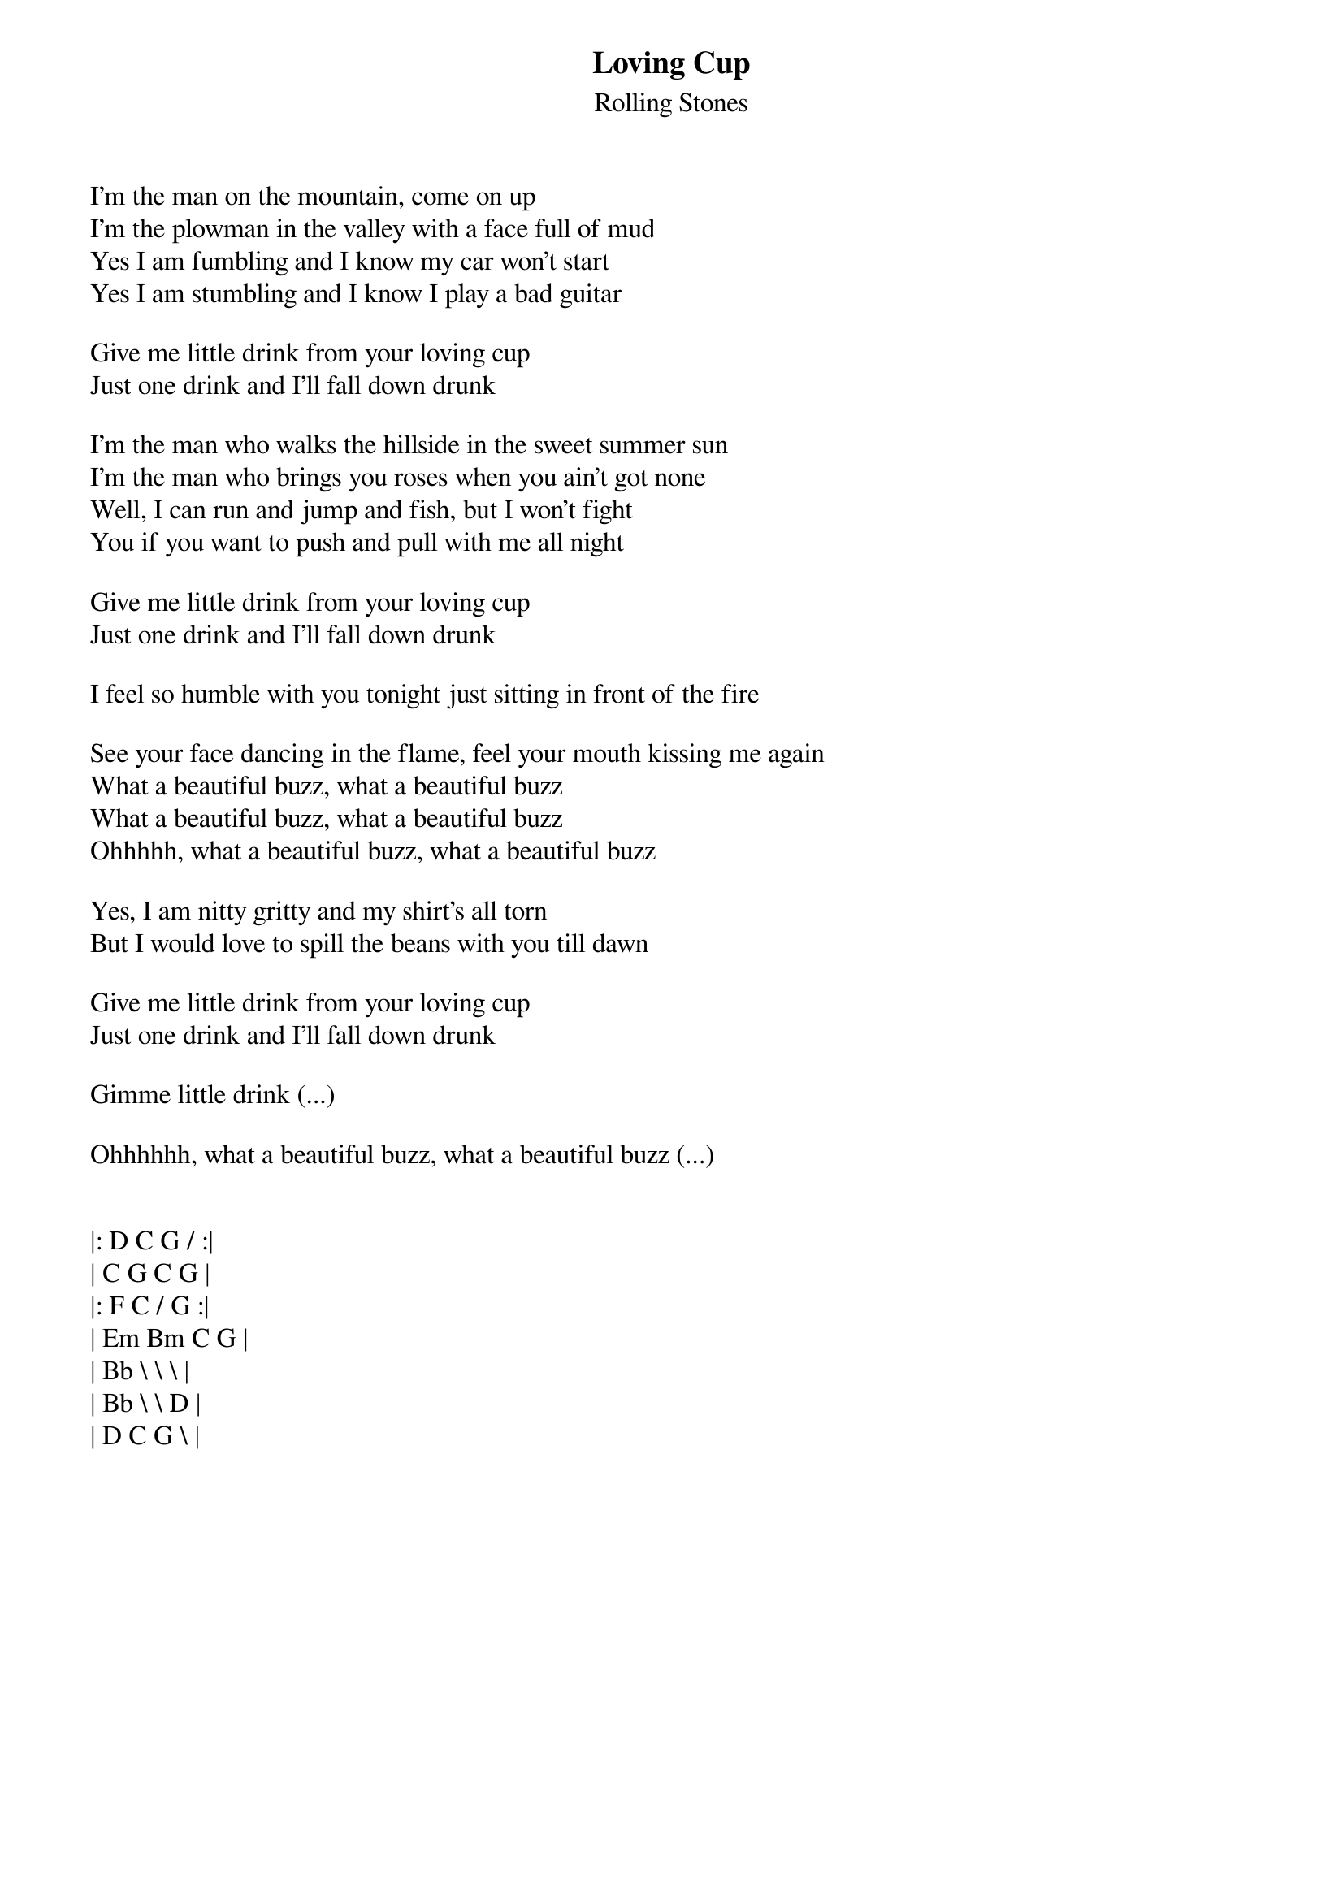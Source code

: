 {t:Loving Cup}
{st: Rolling Stones}
{key: D}

I'm the man on the mountain, come on up
I'm the plowman in the valley with a face full of mud
Yes I am fumbling and I know my car won't start
Yes I am stumbling and I know I play a bad guitar

Give me little drink from your loving cup
Just one drink and I'll fall down drunk

I'm the man who walks the hillside in the sweet summer sun
I'm the man who brings you roses when you ain't got none
Well, I can run and jump and fish, but I won't fight
You if you want to push and pull with me all night

Give me little drink from your loving cup
Just one drink and I'll fall down drunk

I feel so humble with you tonight just sitting in front of the fire

See your face dancing in the flame, feel your mouth kissing me again
What a beautiful buzz, what a beautiful buzz
What a beautiful buzz, what a beautiful buzz
Ohhhhh, what a beautiful buzz, what a beautiful buzz

Yes, I am nitty gritty and my shirt's all torn
But I would love to spill the beans with you till dawn

Give me little drink from your loving cup
Just one drink and I'll fall down drunk

Gimme little drink (...)

Ohhhhhh, what a beautiful buzz, what a beautiful buzz (...)


|: D C G / :|
| C G C G |
|: F C / G :|
| Em Bm C G |
| Bb \ \ \ |
| Bb \ \ D |
| D C G \ |

